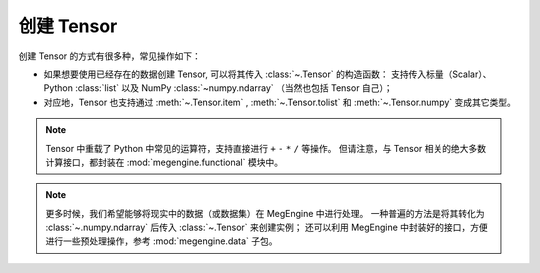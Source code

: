 .. _tensor-creation:

===========
创建 Tensor
===========

创建 Tensor 的方式有很多种，常见操作如下：

* 如果想要使用已经存在的数据创建 Tensor, 可以将其传入 :class:`~.Tensor` 的构造函数：
  支持传入标量（Scalar）、Python :class:`list` 以及 NumPy :class:`~numpy.ndarray` （当然也包括 Tensor 自己）；
* 对应地，Tensor 也支持通过 :meth:`~.Tensor.item` , :meth:`~.Tensor.tolist` 和 :meth:`~.Tensor.numpy` 变成其它类型。

.. note::

   Tensor 中重载了 Python 中常见的运算符，支持直接进行 ``+`` ``-`` ``*`` ``/`` 等操作。
   但请注意，与 Tensor 相关的绝大多数计算接口，都封装在 :mod:`megengine.functional` 模块中。

.. note::

   更多时候，我们希望能够将现实中的数据（或数据集）在 MegEngine 中进行处理。
   一种普遍的方法是将其转化为 :class:`~.numpy.ndarray` 后传入 :class:`~.Tensor` 来创建实例；
   还可以利用 MegEngine 中封装好的接口，方便进行一些预处理操作，参考 :mod:`megengine.data` 子包。

